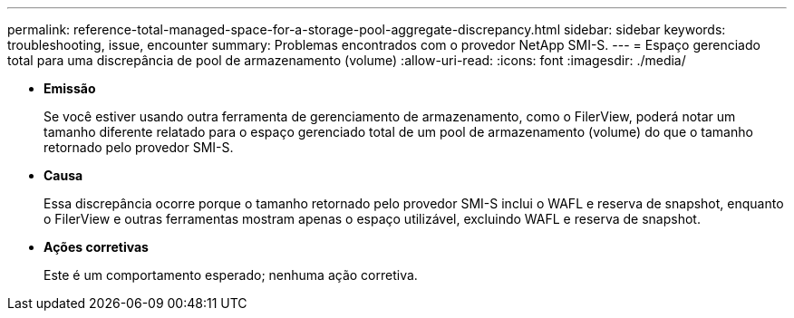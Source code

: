 ---
permalink: reference-total-managed-space-for-a-storage-pool-aggregate-discrepancy.html 
sidebar: sidebar 
keywords: troubleshooting, issue, encounter 
summary: Problemas encontrados com o provedor NetApp SMI-S. 
---
= Espaço gerenciado total para uma discrepância de pool de armazenamento (volume)
:allow-uri-read: 
:icons: font
:imagesdir: ./media/


* *Emissão*
+
Se você estiver usando outra ferramenta de gerenciamento de armazenamento, como o FilerView, poderá notar um tamanho diferente relatado para o espaço gerenciado total de um pool de armazenamento (volume) do que o tamanho retornado pelo provedor SMI-S.

* *Causa*
+
Essa discrepância ocorre porque o tamanho retornado pelo provedor SMI-S inclui o WAFL e reserva de snapshot, enquanto o FilerView e outras ferramentas mostram apenas o espaço utilizável, excluindo WAFL e reserva de snapshot.

* *Ações corretivas*
+
Este é um comportamento esperado; nenhuma ação corretiva.


